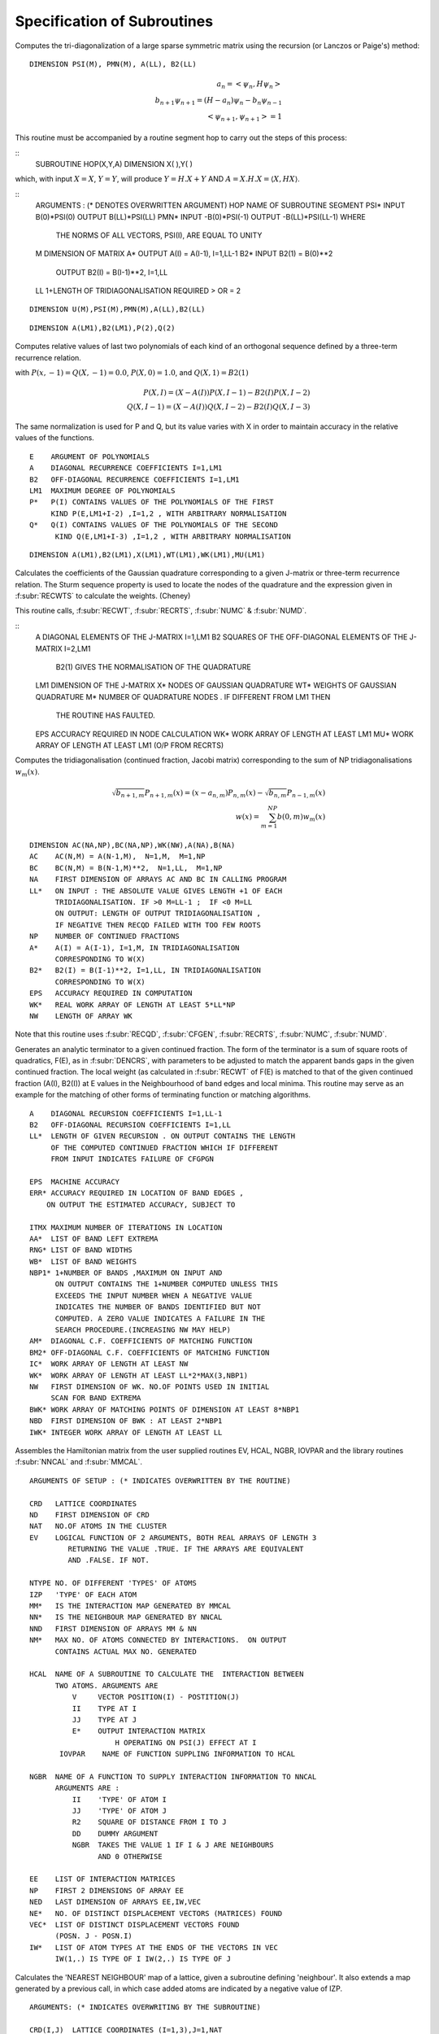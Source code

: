 Specification of Subroutines
=============================

.. f:subroutine:: RECAL(HOP,PSI,PMN,M,A,B2,LL)

Computes the tri-diagonalization of a large sparse symmetric matrix
using the recursion (or Lanczos or Paige's) method:

::

  DIMENSION PSI(M), PMN(M), A(LL), B2(LL)

.. math::
  a_n = <\psi_{n},H \psi_{n}> \\
  b_{n+1}\psi_{n+1} = (H-a_{n})\psi_{n} - b_{n}\psi_{n-1}\\
  <\psi_{n+1},\psi_{n+1}> = 1

This routine must be accompanied by a routine segment hop to carry
out the steps of this process:

::
      SUBROUTINE HOP(X,Y,A)
      DIMENSION X( ),Y( )

which, with input :math:`X=X`, :math:`Y=Y`, will produce :math:`Y = H.X+Y` AND 
:math:`A = X.H.X = \langle X,HX\rangle`.

::
  ARGUMENTS : (* DENOTES OVERWRITTEN ARGUMENT)
  HOP   NAME OF SUBROUTINE SEGMENT
  PSI*  INPUT B(0)*PSI(0)  OUTPUT B(LL)*PSI(LL)
  PMN*  INPUT -B(0)*PSI(-1)  OUTPUT -B(LL)*PSI(LL-1) WHERE
        THE NORMS OF ALL VECTORS, PSI(I), ARE EQUAL TO UNITY
  M     DIMENSION OF MATRIX
  A*    OUTPUT A(I) = A(I-1), I=1,LL-1
  B2*   INPUT  B2(1) = B(0)**2
        OUTPUT B2(I) = B(I-1)**2, I=1,LL
  LL    1+LENGTH OF TRIDIAGONALISATION REQUIRED > OR = 2


.. f:subroutine RECNO(HOP,SOP,U,M,NIT,LS,LL,A,B2,PSI,PMN,EMACH)

::

  DIMENSION U(M),PSI(M),PMN(M),A(LL),B2(LL)


.. f:subroutine:: PLYVAL(E,A,B2,LM1,P,Q)

::

  DIMENSION A(LM1),B2(LM1),P(2),Q(2)

Computes relative values of last two polynomials of each
kind of an orthogonal sequence defined by a three-term recurrence
relation.
    
with :math:`P(x,-1)=Q(X,-1) = 0.0`, :math:`P(X,0)=1.0`, and 
:math:`Q(X,1)=B2(1)`

.. math::
    P(X,I) = (X-A(I))P(X,I-1)-B2(I)P(X,I-2)\\
    Q(X,I-1)  = (X-A(I))Q(X,I-2) - B2(I)Q(X,I-3)

The same normalization is used for P and Q, but its value varies
with X in order to maintain accuracy in the relative values of 
the functions.

::

  E    ARGUMENT OF POLYNOMIALS
  A    DIAGONAL RECURRENCE COEFFICIENTS I=1,LM1
  B2   OFF-DIAGONAL RECURRENCE COEFFICIENTS I=1,LM1
  LM1  MAXIMUM DEGREE OF POLYNOMIALS
  P*   P(I) CONTAINS VALUES OF THE POLYNOMIALS OF THE FIRST
       KIND P(E,LM1+I-2) ,I=1,2 , WITH ARBITRARY NORMALISATION
  Q*   Q(I) CONTAINS VALUES OF THE POLYNOMIALS OF THE SECOND
        KIND Q(E,LM1+I-3) ,I=1,2 , WITH ARBITRARY NORMALISATION


.. f:subroutine:: RECQD(A,B2,LM1,X,WT,M,EPS,WK,MU)

::

    DIMENSION A(LM1),B2(LM1),X(LM1),WT(LM1),WK(LM1),MU(LM1)

Calculates the coefficients of the Gaussian quadrature corresponding to a
given J-matrix or three-term recurrence relation. The Sturm sequence property
is used to locate the nodes of the quadrature and the expression given
in :f:subr:`RECWTS` to calculate the weights. (Cheney)

This routine calls, :f:subr:`RECWT`, :f:subr:`RECRTS`, :f:subr:`NUMC` &  
:f:subr:`NUMD`.

::
  A    DIAGONAL ELEMENTS OF THE J-MATRIX I=1,LM1
  B2   SQUARES OF THE OFF-DIAGONAL ELEMENTS OF THE J-MATRIX I=2,LM1
         B2(1) GIVES THE NORMALISATION OF THE QUADRATURE
  LM1  DIMENSION OF THE J-MATRIX
  X*   NODES OF GAUSSIAN QUADRATURE
  WT*  WEIGHTS OF GAUSSIAN QUADRATURE
  M*   NUMBER OF QUADRATURE NODES . IF DIFFERENT FROM LM1 THEN
       THE ROUTINE HAS FAULTED.
  EPS  ACCURACY REQUIRED IN NODE CALCULATION
  WK*  WORK ARRAY OF LENGTH AT LEAST LM1
  MU*  WORK ARRAY OF LENGTH AT LEAST LM1 (O/P FROM RECRTS)


.. f:subroutine:: RECSUM(AC,BC,NA,LL,NP,A,B2,EPS,WK,NW)

Computes the tridiagonalisation (continued fraction, Jacobi matrix)
corresponding to the sum of NP tridiagonalisations :math:`w_{m}(x)`.

.. math::
  \sqrt{b_{n+1,m}} P_{n+1,m}(x) = (x-a_{n,m})P_{n,m}(x)-\sqrt{b_{n,m}}P_{n-1,m}(x)\\
  w(x) = \sum_{m=1}^{NP} b(0,m) w_{m}(x)

::

  DIMENSION AC(NA,NP),BC(NA,NP),WK(NW),A(NA),B(NA)
  AC    AC(N,M) = A(N-1,M),  N=1,M,  M=1,NP
  BC    BC(N,M) = B(N-1,M)**2,  N=1,LL,  M=1,NP
  NA    FIRST DIMENSION OF ARRAYS AC AND BC IN CALLING PROGRAM
  LL*   ON INPUT : THE ABSOLUTE VALUE GIVES LENGTH +1 OF EACH
        TRIDIAGONALISATION. IF >0 M=LL-1 ;  IF <0 M=LL
        ON OUTPUT: LENGTH OF OUTPUT TRIDIAGONALISATION ,
        IF NEGATIVE THEN RECQD FAILED WITH TOO FEW ROOTS
  NP    NUMBER OF CONTINUED FRACTIONS
  A*    A(I) = A(I-1), I=1,M, IN TRIDIAGONALISATION 
        CORRESPONDING TO W(X)
  B2*   B2(I) = B(I-1)**2, I=1,LL, IN TRIDIAGONALISATION 
        CORRESPONDING TO W(X)
  EPS   ACCURACY REQUIRED IN COMPUTATION
  WK*   REAL WORK ARRAY OF LENGTH AT LEAST 5*LL*NP
  NW    LENGTH OF ARRAY WK

Note that this routine uses :f:subr:`RECQD`, :f:subr:`CFGEN`, :f:subr:`RECRTS`, 
:f:subr:`NUMC`, :f:subr:`NUMD`.

.. f:subroutine:: TERMGN (A,B2,LL,EPS,ERR,ITMX,AA,RNG,WB,NBP1,AM,BM2,IC,WK,NW,BWK,NBD,IWK)

Generates an analytic terminator to a given continued fraction. The form of the
terminator is a sum of square roots of quadratics, F(E), as in :f:subr:`DENCRS`, 
with parameters to be adjusted to match the apparent bands gaps in the given
continued fraction. The local weight (as calculated in :f:subr:`RECWT` of F(E)
is matched to that of the given continued fraction (A(I), B2(I)) at E values
in the Neighbourhood of band edges and local minima. This routine may
serve as an example for the matching of other forms of terminating function
or matching algorithms.

::

  A    DIAGONAL RECURSION COEFFICIENTS I=1,LL-1
  B2   OFF-DIAGONAL RECURSION COEFFICIENTS I=1,LL
  LL*  LENGTH OF GIVEN RECURSION . ON OUTPUT CONTAINS THE LENGTH
       OF THE COMPUTED CONTINUED FRACTION WHICH IF DIFFERENT
       FROM INPUT INDICATES FAILURE OF CFGPGN
  
  EPS  MACHINE ACCURACY
  ERR* ACCURACY REQUIRED IN LOCATION OF BAND EDGES ,
      ON OUTPUT THE ESTIMATED ACCURACY, SUBJECT TO
  
  ITMX MAXIMUM NUMBER OF ITERATIONS IN LOCATION
  AA*  LIST OF BAND LEFT EXTREMA
  RNG* LIST OF BAND WIDTHS
  WB*  LIST OF BAND WEIGHTS
  NBP1* 1+NUMBER OF BANDS ,MAXIMUM ON INPUT AND
        ON OUTPUT CONTAINS THE 1+NUMBER COMPUTED UNLESS THIS
        EXCEEDS THE INPUT NUMBER WHEN A NEGATIVE VALUE
        INDICATES THE NUMBER OF BANDS IDENTIFIED BUT NOT
        COMPUTED. A ZERO VALUE INDICATES A FAILURE IN THE
        SEARCH PROCEDURE.(INCREASING NW MAY HELP)
  AM*  DIAGONAL C.F. COEFFICIENTS OF MATCHING FUNCTION
  BM2* OFF-DIAGONAL C.F. COEFFICIENTS OF MATCHING FUNCTION
  IC*  WORK ARRAY OF LENGTH AT LEAST NW
  WK*  WORK ARRAY OF LENGTH AT LEAST LL*2*MAX(3,NBP1)
  NW   FIRST DIMENSION OF WK. NO.OF POINTS USED IN INITIAL
       SCAN FOR BAND EXTREMA
  BWK* WORK ARRAY OF MATCHING POINTS OF DIMENSION AT LEAST 8*NBP1
  NBD  FIRST DIMENSION OF BWK : AT LEAST 2*NBP1
  IWK* INTEGER WORK ARRAY OF LENGTH AT LEAST LL


.. f:subroutine:: SETUP(CRD,ND,NAT,EV,NTYPE,IZP,MM,NN,NND,NM,HCAL,NGBR,IOVPAR,EE,NP,NED,NE,VEC,IW)

Assembles the Hamiltonian matrix from the user supplied routines EV, HCAL, NGBR, IOVPAR and
the library routines :f:subr:`NNCAL` and :f:subr:`MMCAL`.

::

  ARGUMENTS OF SETUP : (* INDICATES OVERWRITTEN BY THE ROUTINE)

  CRD   LATTICE COORDINATES
  ND    FIRST DIMENSION OF CRD
  NAT   NO.OF ATOMS IN THE CLUSTER
  EV    LOGICAL FUNCTION OF 2 ARGUMENTS, BOTH REAL ARRAYS OF LENGTH 3
           RETURNING THE VALUE .TRUE. IF THE ARRAYS ARE EQUIVALENT
           AND .FALSE. IF NOT.
  
  NTYPE NO. OF DIFFERENT 'TYPES' OF ATOMS
  IZP   'TYPE' OF EACH ATOM
  MM*   IS THE INTERACTION MAP GENERATED BY MMCAL
  NN*   IS THE NEIGHBOUR MAP GENERATED BY NNCAL
  NND   FIRST DIMENSION OF ARRAYS MM & NN
  NM*   MAX NO. OF ATOMS CONNECTED BY INTERACTIONS.  ON OUTPUT
        CONTAINS ACTUAL MAX NO. GENERATED
  
  HCAL  NAME OF A SUBROUTINE TO CALCULATE THE  INTERACTION BETWEEN
        TWO ATOMS. ARGUMENTS ARE
            V     VECTOR POSITION(I) - POSTITION(J)
            II    TYPE AT I
            JJ    TYPE AT J
            E*    OUTPUT INTERACTION MATRIX
                      H OPERATING ON PSI(J) EFFECT AT I
         IOVPAR    NAME OF FUNCTION SUPPLING INFORMATION TO HCAL
  
  NGBR  NAME OF A FUNCTION TO SUPPLY INTERACTION INFORMATION TO NNCAL
        ARGUMENTS ARE :
            II    'TYPE' OF ATOM I
            JJ    'TYPE' OF ATOM J
            R2    SQUARE OF DISTANCE FROM I TO J
            DD    DUMMY ARGUMENT
            NGBR  TAKES THE VALUE 1 IF I & J ARE NEIGHBOURS
                  AND 0 OTHERWISE
  
  EE    LIST OF INTERACTION MATRICES
  NP    FIRST 2 DIMENSIONS OF ARRAY EE
  NED   LAST DIMENSION OF ARRAYS EE,IW,VEC
  NE*   NO. OF DISTINCT DISPLACEMENT VECTORS (MATRICES) FOUND
  VEC*  LIST OF DISTINCT DISPLACEMENT VECTORS FOUND 
        (POSN. J - POSN.I)
  IW*   LIST OF ATOM TYPES AT THE ENDS OF THE VECTORS IN VEC
        IW(1,.) IS TYPE OF I IW(2,.) IS TYPE OF J

.. f:subroutine:: NNCAL(CRD,NDIM,NAT,IZP,NN,ND,NM,NGBR)
  
Calculates the 'NEAREST NEIGHBOUR' map of a lattice, given
a subroutine defining 'neighbour'. It also extends a map
generated by a previous call, in which case added atoms
are indicated by a negative value of IZP.


::

  ARGUMENTS: (* INDICATES OVERWRITING BY THE SUBROUTINE)
  
  CRD(I,J)  LATTICE COORDINATES (I=1,3),J=1,NAT
  NDIM      FIRST DIMENSION OF ARRAY CRD >OR= 3
  NAT       NUMBER OF LATTICE POINTS
  IZP       INTEGER*2 ARRAY LISTING THE 'TYPE' OF EACH SITE (FOR NGBR)
            IF IZP(I) IS NEGATIVE THE ABSOLUTE VALUE IS TAKEN
            AND ONLY THOSE ATOMS WITH NEGATIVE IZP ARE CONSIDERED
            FOR MODIFICATIONS TO NN
  
  NN*       'NEAREST NEIGHBOUR MAP' :
             NN(I,1) = 1+NUMBER OF NEIGHBOURS OF SITE I
             NN(I,J),J=2,NN(I,1) LIST OF SITES CONNECTED TO SITE I
  
  ND        FIRST DIMENSION OF ARRAY NN
  NM*       SECOND DIMENSION OF ARRAY NN (MAX. NO. OF NEIGHBOURS +1)
            ON OUTPUT CONTAINS ACTUAL MAX.NO. OF NEIGHBOURS +1


.. f:subroutine:: ADDAT(CRD,ND,NAT,EV,IZP,MM,NN,NND,NM,NGBR,NE,EE,NP,VEC,IW,NED,OVPAR,HCAL)

Extends the Hamiltonian matrix from the user supplied routines EV, HCAL, NGBR and IOVPAR,
and the library routines :f:subr:`NNCAL` and :f:subr:`MMCAL`. This assumes it has already
been set up by subroutine :f:subr:`SETUP` in the arrays, MM, NN, EE, VEC, and IW.

::

  ARGUMENTS OF ADDAT : (* INDICATES OVERWRITTEN BY THE ROUTINE)
  
  CRD  LATTICE COORDINATES
  ND   FIRST DIMENSION OF CRD
  NAT  NO.OF ATOMS IN THE CLUSTER
  EV   LOGICAL FUNCTION OF 2 ARGUMENTS, BOTH REAL ARRAYS OF LENGTH 3
       RETURNING THE VALUE .TRUE. IF THE ARRAYS ARE EQUIVALENT
       AND .FALSE. IF NOT.
  
  IZP  THE ABSOLUTE VALUE GIVES 'TYPE' OF EACH ATOM
          IF THE SIGN IS + THEN THE ATOM IS ASSUMED PART OF THE ORIGINAL CLUSTER
          IF THE SIGN IS - THEN THE ATOM  HAS ITS CONNECTIVITY AND INTERACTIONS COMPUTED
  
  MM*  IS THE INTERACTION MAP GENERATED BY MMCAL
  NN*  IS THE NEIGHBOUR MAP GENERATED BY NNCAL
  NND  FIRST DIMENSION OF ARRAYS MM & NN
  NM*  MAX NO. OF ATOMS CONNECTED BY INTERACTIONS.  ON OUTPUT
       CONTAINS ACTUAL MAX NO. GENERATED
  NGBR  NAME OF A FUNCTION TO SUPPLY INTERACTION INFORMATION TO NNCAL
        ARGUMENTS ARE :
            II    'TYPE' OF ATOM I
            JJ    'TYPE' OF ATOM J
            R2    SQUARE OF DISTANCE FROM I TO J
            DD    DUMMY ARGUMENT
  
         NGBR  TAKES THE VALUE 1 IF I & J ARE NEIGHBOURS
               AND 0 OTHERWISE
  
  NE*   NO. OF DISTINCT DISPLACEMENT VECTORS (MATRICES) ALREADY FOUND
        ON OUTPUT CONTAINS THE NEW TOTAL NUMBER FOUND
  EE*   LIST OF INTERACTION MATRICES
  NP    FIRST 2 DIMENSIONS OF ARRAY EE
  VEC*  LIST OF DISTINCT DISPLACEMENT VECTORS FOUND (POSN. I - POSN.J)
  IW*   LIST OF ATOM TYPES AT THE ENDS OF THE VECTORS IN VEC
        IW(1,.) IS TYPE OF I IW(2,.) IS TYPE OF J
  NED    LAST DIMENSION OF ARRAYS EE,IW,VEC
  OVPAR  NAME OF A FUNCTION TO SUPPLY OVERLAP PARAMETERS TO HCAL
         ARGUMENTS ARE
            II   'TYPE' OF ATOM I
            JJ   'TYPE' OF ATOM J
            R2    SQUARE OF THE DISTANCE FROM I TO J
            DD*   OVERLAP PARAMETERS AS REQUIRED BY HCAL
                  THE NOTATION USED IS AS FOLLOWS:
                DD(1)   DD SIGMA
                DD(2)   DD PI
                DD(3)   DD DELTA
                DD(4)   PD SIGMA
                DD(5)   PD PI
                DD(6)   PP SIGMA
                DD(7)   PP PI
                DD(8)   SD SIGMA
                DD(9)   SP SIGMA
                DD(10)  SS SIGMA
                DD(11)  D SELF ENERGY
                DD(12)  P SELF ENERGY
  
  HCAL  NAME OF A SUBROUTINE TO CALCULATE THE  INTERACTION BETWEEN
    TWO ATOMS. ARGUMENTS ARE
      V    VECTOR POSITION(I) - POSTITION(J)
      II   TYPE AT I
      JJ   TYPE AT J
      E*   OUTPUT INTERACTION MATRIX
           H OPERATING ON PSI(J) EFFECT AT I
      IOVPAR    NAME OF FUNCTION SUPPLING INFORMATION TO HCAL


.. f:subroutine:: RECRTS(A,B2,LM1,EPS,XLIM,N,X,MULT,BI,NI)

::

  DIMENSION A(LM1),B2(LM1),X(LM1),MULT(LM1),BI(LM1),NI(LM1)

Computes some or all of the eigenvalues of a symmetric tridiagonal
matrix with no zero sub-diagonal elements (i.e. B2(I)>0). The method
used is bisection based on the sturm sequence property followed by Newton's
method for isolated roots. [Wilkinson]. 

This routine uses :f:subr:`NUMC` and :f:subr:`NUMD`.

::

  ARGUMENTS : (* INDICATES AN OVERWRITTEN ARGUMENT)
  A    DIAGONAL MATRIX ELEMENTS I=1,LM1
  B2   SQUARES OF SUB-DIAGONAL MATRIX ELEMENTS I=2,LM1
  LM1  DIMENSION OF MATRIX
  EPS  ABSOLUTE ACCURACY REQUIRED IN EIGENVALUES
  XLIM UPPER BOUND ON EIGENVALUES TO BE FOUND (IF RELEVANT)
  N*   IF 0 ON INPUT : ONLY EIGENVALUES LESS THAN XLIM ARE FOUND
       ON OUTPUT : NUMBER OF DISTINCT EIGENVALUES FOUND
  X*   EIGENVALUES IN ASCENDING ORDER
  MULT* MULTIPLICITY OF EACH EIGENVALUE
       IF NEGATIVE THEN THE CORRESPONDING EIGENVALUE WAS FOUND
       WITH LESS ACCURACY THAN EPS
  BI*  REAL WORK ARRAY OF LENGTH AT LEAST LM1
  NI*  INTEGER WORK ARRAY OF LENGTH AT LEAST LM1


.. f:subroutine:: MMCAL(CRD,NDIM,NAT,NN,ND,NM,EV,IZP,NMAT,MM,VEC,IW)

Computes an index of distinct vectors linking neighbouring sites
in a given lattice. The vectors are computed and indexed according to
the 'type' (as defined by IZP) of the terminal atoms as well as by the
vector components. Thus if there are 3 types of atoms linked in all
pair combinations by equivalent vectors, all combinations will occur
in the index. (i.e. 12 entries including both senses of the vector)
if any of the 'types' in IZP are negative, it is assumed that
MMCAL has already been called for a subcluster of the current cluster
and that those atoms with negative izp are new additions whose
interactions are to be computed (see :f:subr:`ADDAT` for an example of this
usage).

::

  INTEGER*2 NN(ND,NM),MM(ND,NM),IZP(NAT),IW(2,NMAT)
  DIMENSION CRD(NDIM,NAT),VEC(NDIM,NMAT)
  LOGICAL EV
  COMMON /BLKNNM/NNMAT

  CRD(I,J)  COORDINATES OF THE LATTICE (I=1,NDIM) ,J=1,NAT
  NDIM    FIRST DIMENSION OF ARRAYS CRD AND VEC
  NAT     NUMBER OF SITES IN THE LATTICE
  NN      NEAREST NEIGHBOUR MAP AS CALCULATED BY NNCAL :
          NN(I,1)=1+NO.OF NEIGHBOURS OF SITE I
          NN(I,J),J=2,NN(I,1) LISTS THE NEIGHBOURS OF SITE I

  ND      FIRST DIMENSION OF ARRAY NN
  NM      SECOND DIMENSION OF ARRAY NN
  EV      LOGICAL FUNCTION (DECLARED EXTERNAL IN THE CALLING ROUTINE)
          WITH 2 ARGUMENTS, EACH A REAL ARRAY OF LENGTH NDIM, 
          RETURNING THE VALUE .TRUE. IF ITS ARGUMENTS ARE THE 'SAME'
          AND  .FALSE. IF NOT. THE ARGUMENTS MUST BE UNCHANGED.

  IZP     IZP(I) ABSOLUTE VALUE GIVES 'TYPE' OF I TH LATTICE SITE
          IF ATOMS ARE BEING ADDED TO AN EXISTING CLUSTER THEN A
          NEGATIVE SIGN INDICATES AN ADDED ATOM.

  NMAT*   ON  A FIRST CALL THE MAXIMUM NUMBER OF DISTINCT VECTORS
          ALLOWED. SUBSEQUENTLY THE NUMBER PREVIOUSLY CALCULATED(AS O/P)
          ON OUTPUT THE ACTUAL NUMBER OF VECTORS CALCULATED
          IF 0 THEN NOT ENOUGH STORE HAS BEEN ALLOWED
          AND NMAT MUST BE INCREASED.

  MM*     INDEX OF VECTORS LINKING NEIGHBOURING SITES:
          MM(I,J)= K, THE INDEX OF THE VECTOR STORED IN VEC SUCH
          THAT VEC(K)=SITE VECTOR(NN(I,J)) - SITE VECTOR(I)  ,J=2,NN(I,1)

  VEC(R,K)* LIST OF DISTINCT VECTORS  ,(R=1,NDIM) , K=1,NMAT
  IW(1,K)*  'TYPE' OF ATOM I AT ONE END OF THE K TH VECTOR
  IW(2,K)*  'TYPE' OF ATOM J AT THE OTHER END OF THE K TH VECTOR


.. f:subroutine:: ONION(NN,ND,NM,IZERO,NAT,IST,NNS,IW)

::
      INTEGER*2 NN(ND,NM),IZERO(NAT),IST(NNS),IW(NAT)

Assigns each site in a lattice (defined by a 'connectivity map')
to a shell defined by a 'topological' (number of 'hops') distance from
a given group of sites. The given group is labelled 'SHELL 1'.


::

  NN     NEIGHBOUR MAP AS DEFINED BY NNCAL
  ND     FIRST DIMENSION OF ARRAY NN
  NM     SECOND DIMENSION OF ARRAY NN
  IZERO* INTEGER*2 ARRAY RETURNING THE SHELL NUMBER OF EACH SITE
  NAT    NUMBER OF LATTICE SITES
  IST    INTEGER*2 ARRAY INDEXING THE 'CENTRAL' SITE(S)
  NNS    NUMBER OF CENTRAL SITES
  IW     INTEGER*2 WORK ARRAY OF LENGTH AT LEAST NAT


.. f:subroutine:: ORPEEL(NSTRT,NORB,NO,MM,NN,ND,ID,EE,NP,NE,NED,MEM)

Implements orbital peeling as specified in the PHD thesis
of N.R. Burke. An equivalent (functional) definition is that
the subroutine deletes a row and column of a sparse matrix
as set up using :f:subr:`NNCAL` and :f:subr:`MMCAL`. The matrix
is assumed to be partitioned into NP by NP blocks, of which there 
are only relatively few distinct ones in the overall matrix. To
delete a row and colum, therefore, a copy is made of the blocks 
involved and the list of submatrices modified accordingly.
It is assumed that the overall purpose is to delete rows and 
columns defined by a given diagonal submatrix.

::

  NSTRT THE STARTING ATOM .(DIAGONAL SUBMATRIX TO BE DELETED)
  NORB  ORBITAL TO BE PEELED (ROW & COL. OF SUBMATRX TO BE DELETED)
  NO    CODE :
        IF = 1  THE INTERACTION MATRICES ARE COPIED AND EE EXTENDED
               (I.E.FIRST CALL FOR A GIVEN PEELING SEQUENCE)
        IF BETWEEN 1 & NP THE COPIED INTERACTION MATRICES ARE MODIFIED
        BY DELETION OF THE APPROPRIATE ROW OR COLUMN (THE NORBTH)
        IF = NP THE INTERACTION MATRICES ARE RESTORED TO THOSE
        ORIGINALLY OPERATIVE.(I.E. THE LAST CALL OF A
        SEQUENCE)
  MM*   THE INDEX OF SUBMATRICES CORRESPONDING TO NN
        MM(I,J)  INDEX OF INTERACTION MATRIX BETWEEN ATOM NN(I,J)
        AND ATOM I ; J.NE.1 . IF J=1 THEN = INDEX OF THE SELF
        INTERACTION MATRIX OF ATOM I.
  NN      THE INDEX OF NEIGHBOURS
            NN(I,1) = 1+ NO. OF NEIGHBOURS OF ATOM I
            NN(I,J), J=2,NN(I,1) LIST OF NEIGHBOURS OF ATOM I
  ND      FIRST DIMENSION OF ARRAYS NN & MM
  ID      SECOND DIMENSION OF ARRAYS NN & MM
  EE*     LIST OF INTERACTION MATRICES
  NP      FIRST 2 DIMENSIONS OF ARRAY EE
  NE*     NO. OF INTERACTION MATRICES SO FAR COMPUTED
  NED     MAX NO. OF INTERACTION MATRICES ALLOWED( LAST DIMENSION OF EE)
  MEM*    STORAGE SPACE TO ENABLE RESTORATION OF THE ORIGINAL MATRIX


.. f:function:: DENQD(E,EMX,A,B2,LL,ALP,EPS,TB,NT,NQ,NE,IWK)

::

  DIMENSION A(LL), B2(LL), TB(NT,4), IWK(LL)
  
Evaluates the density of states, :math:`N(E)`, corresponding to a given
continued fraction (J-Matrix) at a given point :math:`E` and returns that value
and also quadrature nodes and weights at a set of points bounded above by
EMX. The table of values TB is output so that the integrated density of states,
densiyt of states, and similar function may be evaluated
at each E(I) not greater than EMX.
e.g. The integral to TB(I,1) of F(x)N(x)dx 
is approximated by the sum J=1,I (last term times alpha)

.. math::

  F(TB(J,1))TB(J,2)

The expressions defining the approximation are as follows
(with N=LL):

.. math::
  A(N) = E- B2(N) \frac{P(E,N-1)}{P(E,N)}
  W(I) = \frac{Q(E(I),N)}{P'(E(I),N+1)}

The term :math:`\frac{DW(I)}{DA(LL)}` is equal to the following expression
evaluated at E(I):

.. math::
  \frac{Q'(N)P(N)-P'(N+1)Q(N-1)+W(I)P'(N)P'(N+1)-P''(N+1)P(N)}{P'(N+1)^{2}}

.. math::
  N(E) = P(E,N+1)/P(E,N){\sum I<NE DW(I)/DA(LL) + ALP*\frac{DW(NE)}{DA(LL)}}

P and Q are the monic orthogonal polynomials of the first 
and second kind associated with the weight function
N(E) (see :f:subr:`PLYVAL` for explicit definition of P),
and the E(I) are the eigenvalues of the given Jacobi
matrix with A(LL) appended so that E(NE)=E.
In the actual calculation the values of the polynomials
are renormalised to maintain numerical stability
(only ratios of polynomials appear in the above expressions).

This routines uses :f:subr:`RECWT`, :f:subr:`RECRTS`,
:f:subr:`NUMC`, :f:subr:`NUMD`.

::

  DENQD TAKES THE COMPUTED VALUE OF THE DENSITY OF STATES AT E
  E    VALUE AT WHICH DENSITY OF STATES REQUIRED
  EMX  UPPER LIMIT OF RANGE OF QUADRATURE NODAL VALUES REQUIRED > E
  A*   DIAGONAL J-MATRIX ELEMENTS (A(LL) OVERWRITTEN) I=1,LL-1
  B2   SQUARES OF SUB-DIAGONAL J-MATRIX ELEMENTS I=2,LL
       B2(1) IS THE TOTAL WEIGHT OF THE DENSITY OF STATES
  LL   LENGTH OF TRIDIAGONALISATION
  ALP  PROPORTION OF WEIGHT AT LAST NODE, 0<ALP<1 ,USUALLY =0.5
  EPS  ACCURACY REQUIRED IN ROOT-FINDING
  TB*  TABLE OF QUADRATURE NODES AND DIFFERENTIALS :
       TB(I,1)   NODAL POINTS : E(I)
       TB(I,2)   NODAL WEIGHTS : W(I)
       TB(I,3)   DW(I)/DA(LL)
       TB(I,4)   P'(E(I),LL+1) / P(E(I),LL)
  NT   FIRST DIMENSION OF ARRAY TB IN CALLING SEGMENT
  NQ*  NUMBER OF NODAL VALUES CALCULATED
  NE*  IABS(NE) GIVES INDEX OF NODE CORRESPONDING TO E :TB(NE,1)=E
       IF NEGATIVE THE ACCURACY IS INADEQUATE
       IF = 0 A MULTIPLE ROOT WAS IDENTIFIED IN RECRTS
  IWK* INTEGER WORK SPACE OF LENGTH AT LEAST LL (O/P FROM RECRTS)


.. f:function:: DENSQ(E,A,B2,LL,EI)

::

  DIMENSION A(LL),B2(LL),EI(2),P(2),Q(2)

Computes the value of the local density of states
corresponding to a continue fraction, using the 
square root terminator.(Haydock)

.. math::
  N(E) = \frac{-1}{\pi}{\rm Im}[\frac{Q(E,N-1)-B2(N)T(E)Q(E,N-2)}{P(E,N)-B2(N)T(E)P(E,N-1)}]\\
  T(E) = 0.5E - {EI(1)+EI(2)}*0.5-\sqrt{E-EI(1)}\frac{\sqrt{EI(2)-E}}{B2(LL)}

P and Q are the corresponding orthogonal polynomials of the first
and second kinds.

::
  DENSQ TAKES THE REQUIRED VALUE
  E    ARGUMENT OF CONTINUED FRACTION
  A    DENOMINATOR COEFFICIENTS OF CONTINED FRACTION I=1,LL-1
  B2   NUMERATOR COEFFICIENTS OF CONTINED FRACTION I=1,LL
  LL   LENGTH OF CONTINED FRACTION
  EI   BAND EDGES


.. f:function:: DENCRS(E,A,B2,LL,AA,RNG,WB,NB,AM,BM2)

Computes the value of a continued fraction using a terminator
based on the number, weights and positions of separate bands using
a general prescription (Haydock and Nex- To Appear). 
The matching continued fraction with square 
root band edges may be generated using :f:subr:`CFGPGN` or :f:subr:`TERGEN`
and should be of the same length as the original.

The function:

.. math::
  F(E) = \sum_{K}8.0\frac{WB(K)}{RNG(K)^{2}}(E-(AA(K)+ 0.5\cdot RNG(K))-\sqrt{E-AA(K)}\sqrt{AA(K)+RNG(K)-E}

is assumed to correspond to the supplied coefficients AM(I) and BM2(I).

.. math::
  T(E) = \frac{S(E,N-1)-F(E)R(E,N)}{S(E,N-2)-F(E)R(E,N-1)}\frac{1}{BM2(N)} \\

  N(E) = \frac{-1}{\pi}{\rm Im}[Q(E,N-1)-\frac{B2(N)T(E)Q(E,N-2)}{P(E,N)-B2(N)T(E)P(E,N-1)}]

where N=LL and P,Q and R,S are the orthogonal polynomials of the first and second kinds 
corresponding to A,B2 and AM,BM2 respectively. 

This routine uses :f:subr:`PLYVAL`.

::

  ARGUMENTS : (* INDICATES AN OVERWRITTEN ARGUMENT)
  
  DENCRS TAKES THE REQUIRED VALUE
  E    ARGUMENT OF CONTINUED FRACTION
  A    DENOMINATOR COEFFICIENTS OF CONTINUED FRACTION I=1,LL-1
  B2   NUMERATOR COEFFICIENTS OF CONTINUED FRACTION I=1,LL
  LL   LENGTH OF CONTINUED FRACTION
  AA   LIST OF BAND LEFT EXTREMA
  RNG  LIST OF BAND WIDTHS
  WB   LIST OF WEIGHTS OF BANDS
  NB   NUMBER OF BANDS (GREATER THAN 0)
  AM   LL-1 DENOMINATOR COEFFICIENTS OF MATCHING CONTINUED FRACTION
  BM2  LL NUMERATOR COEFFICIENTS OF MATCHING CONTINUED FRACTION


.. f:function:: DENINT(E,A,B2,NA,NP,LL,ALP,EPS,WK,IWK,ICODE)

::

  DIMENSION A(NA,NP),B2(NA,NP),WK(LL,4),IWK(LL)

Evaluates the integrated density of states, N(E), 
corresponding to a given sum of continued fractions
(J-matrices) at a given point E and returns that value,
using the 'quadrature' approach. This routine
uses :f:subr:`DENQD`, :f:subr:`RECWT`,
:f:subr:`RECRTS`, :f:subr:`NUMC`, :f:subr:`NUMD`.

::

  DENINT TAKES THE COMPUTED VALUE OF THE INTEGRATED DENSITY OF STATES AT E
  E      VALUE AT WHICH INTEGRATED DENSITY OF STATES REQUIRED
  A*     DIAGONAL J-MATRIX ELEMENTS (A(LL,K) OVERWRITTEN) I=1,LL-1
  B2     SQUARES OF SUB-DIAGONAL J-MATRIX ELEMENTS I=2,LL
         B2(1,K) IS THE WEIGHT IN THE K TH BAND
  NA     FIRST DIMENSION OF ARRAYS A AND B2 >= LL
  NP     NUMBER OF DENSITY OF STATES TO BE SUMMED
  LL     LENGTH OF TRIDIAGONALISATIONS
  ALP    PROPORTION OF WEIGHT AT LAST NODE, 0<ALP<1 ,USUALLY =0.5
  EPS    ACCURACY REQUIRED IN ROOT-FINDING
  WK*    WORK ARRAY OF LENGTH AT LEAST 4*LL
  IWK*   INTEGER WORK SPACE OF LENGTH AT LEAST LL (O/P FROM RECRTS)
  ICODE* 0 ON A SUCCESSFUL OUTPUT
  NEGATIVE  IF A FAILURE IN DENQD



.. f:subroutine:: DENCRQ(E,A,B2,LL,AA,RNG,WB,NB,AM,BM2)

Computes the value of a Greenian represented by a continued fraction
using a terminator based on the number, weights, and positions of
separate bands using a general prescription 
(Haydock and Nex to appear). The matching continued fraction with
square root band edges may be generated using 
:f:subr:`CFGPGN` or :f:subr:`TERGEN`
and should be of the same length as the original.

The function:

.. math::
  F(E) = \sum 8.0 \frac{WB(K)}{RNG(K)^{2}} E-AA(K) + 0.5RNG(K)
        - \sqrt{E-AA(K)}\sqrt{AA(K)+RNG(K)-E},

is assumed to correspond to the supplied coefficients AM(I),
BM2(I).

.. math::
  T(E) = \frac{S(E,N-1)-F(E)R(E,N)}{S(E,N-2)-F(E)R(E,N-1)}\frac{1}{BM2(N)} \\
  N(E) = \frac{-1}{\pi}Im[G(E)] \\
  G(E) = Q(E,N-1)-B2(N)T(E)Q(E,N-2)/P(E,N)-B2(N)T(E)P(E,N-1),

where N=LL and P,Q and R,S are the orthogonal polynomials of the first and 
second kinds corresponding to A,B2 and AM,BM2 respectively. 

This routine uses :f:subr:`PLYVAL`.

::
  DENCRQ TAKES THE REQUIRED VALUE
  E    ARGUMENT OF CONTINUED FRACTION
  A    DENOMINATOR COEFFICIENTS OF CONTINUED FRACTION I=1,LL-1
  B2   NUMERATOR COEFFICIENTS OF CONTINUED FRACTION I=1,LL
  LL   LENGTH OF CONTINUED FRACTION
  AA   LIST OF BAND LEFT EXTREMA
  RNG  LIST OF BAND WIDTHS
  WB   LIST OF WEIGHTS OF BANDS
  NB   NUMBER OF BANDS (GREATER THAN 0)
  AM   LL-1 DENOMINATOR COEFFICIENTS OF MATCHING CONTINUED FRACTION
  BM2  LL NUMERATOR COEFFICIENTS OF MATCHING CONTINUED FRACTION


.. f:function:: RECWT(E,A,B2,LL,EPS,N,P,NS)

Computes the value of the weight at the fixed point in a 1-fixed
point Gaussian quadrature, given the corresponding 3-term recurrence
relation:

.. math::
  P(E,J)= (E-A(J))*P(E,J-1) - B2(J)*P(E,J-2)

::

  ARGUMENTS : (* INDICATES AN OVERWRITTEN ARGUMENT)
  DIMENSION A(LL),B2(LL),P(2,3)
  E    REQUIRED FIXED POINT IN QUADRATURE. IT MAY BE A NODE OF
       THE LL-1 OR LL QUADRATURE IF A(LL) IS APPROPRIATELY DEFINED
  A*   DIAGONAL ELEMENTS OF THE RECURRENCE. IF N IS CHANGED
       FROM -1 INPUT TO 0 ON OUTPUT THEN A(LL) CONTAINS THE ADJUSTED
       VALUE TO ACHIEVE A GAUSSIAN NODE AT E, OTHERWISE A IS
       UNCHANGED.
  B2   SUB-DIAGONAL ELEMENTS OF THE RECURRENCE
  LL   INDEX OF LAST B2 VALUE TO BE USED
  EPS  RELATIVE THRESHOLD VALUE OF THE POLYNOMIAL BELOW WHICH E WILL BE ACCEPTED AS A ZERO
  N*   CODE :
       -1   A(LL) TO BE OVERWRITTEN. N CHANGED TO 0 IF SUCCESSFUL, UNCHANGED OTHERWISE
        0   A(LL) GIVEN (NOT OVERWRITTEN)
        1   A(LL) NOT COMPUTED EXPLICITLY (NOT OVERWRITTEN)
  
  P* FINAL POLYNOMIAL VALUES USED IN CALCULATION OF WEIGHT TO BE USED 
     UNCHANGED IF ROUTINE IS RE-ENTERED WITH NS=LL
       IF N=LL-IABS(N)
            P(2,1)=P(E,N)       P(1,1)=P(E,N-1)
            P(2,2)=P'(E,N)      P(1,2)=P'(E,N-1)
            P(2,3)=Q(E,N-1)     P(1,3)=Q(E,N-2)
       Q(E,M) IS THE POLYNOMIAL OF THE SECOND KIND OF DEGREE M
  
  NS POINT AT WHICH RECURRENCE IS INITIATED . THIS SHOULD BE
     1 INITIALLY , BUT FOR A SUBSEQUENT CALL, WITH E UNCHANGED AND LARGER LL, 
     SHOULD BE SET TO THE CURRENT VALUE OF LL

This routine may be called repeatedly with increasing number
of levels such that it does not recompute earlier polynomial
values. If required the value of the last coefficient, A(LL),
may be computed, or it may be assumed that this has already been
done and that value used in the calculation of the weight.
The expression for the weight used is (with N=LL).

.. math::
  \frac{P(E,N-1)*Q(E,N-1)-P(E,N)*Q(E,N-2)}{P(E,N-1)*P'(E,N)-P'(E,N-1)*P(E,N)+P(E,N)**2/B2(N)}

As this form is independent of the normalisation of the polynomials. P and Q are the monic
polynomials of the first and second kinds.

.. f:subroutine:: SCAN(NN,ND,NNMX,N0,NAT,NON,SUB)

Generates all neighbours (0th, 1st, and 2nd if required) of a subcluster of atoms
(consecutively numbered) of a given cluster. Input is the 'nearest neighbour' map
of the whole cluster and output is via a user supplied subroutine which is called for
each possible neighbour.

::

  NN   NEAREST NEIGHBOUR MAP. (N.B. INTEGER*2 ARRAY)
       NN(I,1) CONTAINS 1+ NO. OF NEIGHOURS OF ATOM I
       NN(I,J),J=2,..,NN(I,1) IS THE LIST OF ATOM NUMBERS
       OF THE NEIGHBOURS OF ATOM I
  
  ND    FIRST DIMENSION OF ARRAY NN
  NNMX  SECOND DIMENSION OF ARRAY NN
  N0    FIRST ATOM OF THE SUBCLUSTER WHOSE NEIGHBOURS ARE TO
        BE GENERATED
  NAT   LAST ATOM OF THAT SUBCLUSTER
  
  NON   'ORDER' OF NEIGHBOURS REQUIRED  I.E.
        1 IF FIRST NEIGHBOURS ONLY
        2 IF FIRST & SECOND NEIGHBOURS
  
  SUB   NAME OF A USER SUPPLIED SUBROUTINE (DECLARED EXTERNAL IN
        THE CALLING ROUTINE)TO PROCESS THE INFORMATION GENERATED.
        ITS ARGUMENTS , WHICH MUST NOT BE MODIFIED, ARE :
        ......... (IA,NA,NOP)
        DIMENSION IA(NOP),NA(NOP)
  
   NOP  CONTAINS THE CODE AS FOLLOWS:
         1   FOR THE SELF INTERACTION
         2   FOR A 1ST. NEIGHBOUR INTERACTION
         3   FOR A 2ND. (NEIGHBOUR OF NEIGHBOUR) INTERACTION
  
   IA(NOP) IS THE INDEX OF THE NEIGHBOUR GENERATED I.E.
       IA(1)=I
       IA(2)=INDEX OF FIRST NEIGHBOUR OF I (IF NOP>OR= 2)
       IA(3)=INDEX OF 2ND. NEIGHBOUR OF I (VIA ATOM IA(2)) IF NOP=3
  
   NA(I) IS THE SUBSCRIPT IN THE NEIGHBOUR MAP NN OF THE
         GENERATED NEIGHBOUR. I.E.
         NA(1)=1
         NA(2)=J  WHERE IA(2)=NN(I,J) (IF NOP>OR= 2)
         NA(3)=K  WHERE IA(3)=NN(J,K) (IF NOP=3)

.. f:subroutine:: RECPER(HOP,VOP,W1,W0,A,B,NW,LLIM,NA,NL,AMAT)

For a discussion of perturbation theory and the recursion method see
`J. Phys. A Vol. 10, No. 4 (1977) <http://iopscience.iop.org/article/10.1088/0305-4470/10/4/009>`_ 
and `R. Haydock, Philos. Mag. [Part] B 37, 97 (1978) <https://doi.org/10.1080/13642817808245310>`_.
See pg. 283 in SSPV 35 for a formal discussion of perturbations to the chain model and the 
change in the coefficients of the continued fraction. 

::

  ARGUMENTS (* INDICATES OVERWRITTEN BY THE ROUTINE)
  
  HOP      NAME OF A SUBROUTINE SUPPLIED BY THE USER (AND DECLARED
           EXTERNAL IN THE CALLING ROUTINE) TO CALCULATE HX+Y
           AND Y(TRANSPOSED)HX, FOR ARBITRARY MATRICES X AND Y.THE
           ARGUMENTS OF HOP MUST BE AS FOLLOWS:
  
             SUBROUTINE HOP(X,Y,A,NW,NA,LL)
             DIMENSION X(NW,LL),Y(NW,LL),A(NA,LL)
  
             X   AN NW BY LL ARRAY TO BE PROCESSED
             Y*  AN NW BY LL ARRAY TO BE PROCESSED CONTAINING Y
                 ON INPUT AND HX+Y ON OUTPUT.
             A*  THE COMPUTED MATRIX Y(TRANSPOSED)HX
             NW  FIRST DIMENSION OF MATRICES X AND Y
             NA  FIRST DIMENSION OF ARRAY A
             LL  NO. OF COLUMNS IN MATRICES X AND Y
  
         NOTE THAT ONLY THE STARRED (*) ITEMS ARE TO BE SET BY THE USER.
  
  VOP    NAME OF A SUBROUTINE  SATISFYING THE SAME CONDITIONS AS HOP
         BUT WITH V REPLACING H.
  W1*    SQRT(B(0,0))*W0 : THE STARTING VECTORS OF THE
         RECURRENCE (UNNORMALISED).THE FIRST SUBSCRIPT RUNS
         OVER THE VECTOR COMPONENTS AND THE SECOND OVER THE
         PERTURBATION SERIES.
  W0*    W(-1,K) THE NORMALISED (-1) STARTING VECTORS STORED AS W1
  A*     OUTPUT AS THE ARRAY OF A COEFFICIENTS , THE FIRST SUBSCRIPT
         RUNNING OVER THE  RECURRENCE RELATION AND THE SECOND OVER THE
         PERTURBATION SERIES.
  B*     THE SQRT(B(N,0)*B(N,K)) COEFFICIENTS STORED AS THE AS.
         B(1,K) MUST BE SET AND CONSISTENT WITH W1.
  NW     DIMENSION OF MATRICES H AND V
  LLIM   LENGTH OF PERTURBATION SERIES REQUIRED.
  NA     FIRST DIMENSION OF ARRAYS A AND B
  NL     NO. OF 'LEVELS' IN THE RECURRENCE
  AMAT*  WORK ARRAY OF AT LEAST LLIM*LLIM ELEMENTS

.. f:subroutine:: BCCLAT(CRD,NDIM,IZP,NAT,NX,NY,NZ,NTYPE)

Generates a BCC lattice on a positive integer grid, 
enclosed by a cuboid of a given size.

::

  ARGUMENTS:( * INDICATES AN OVERWRITTEN ARGUMENT)
  CRD*    LATTICE COORDINATES ((I,J),I=1,3),J=1,NAT
  NDIM    FIRST FIRST DIMENSION OF ARRAY COORD >OR= 3
  IZP*    INTEGER*2 ARRAY RETURNING THE VALUE NTYPE IN EACH ELEMENT
  NAT*    ON INPUT THE MAXIMUM NUMBER OF LATTICE POINTS ALLOWED
          ON OUTPUT THE ACTUAL NUMBER OF POINTS GENERATED
          NX,NY,NZ  INTEGER DIMENSIONS OF THE CUBOID TO CONTAIN THE LATTICE
          NTYPE   'TYPE' CODE FOR EACH LATTICE SITE


.. f:function:: BCCBFE(I,J,R2,DD)

Determines whether a distance is a 'nearest neighbour' or 'next nearest neighbour'
distance in the BCC lattice generated by :f:subr:`BCCLAT`, and if so outputs the DD 
parameters for iron according to D.G. Pettifor. 

::

  ARGUMENTS:
  I   'TYPE' OF ONE LATTICE SITE
  J   'TYPE' OF THE OTHER LATTICE
  R2   SQUARE OF THE DISTANCE BETWEEN THE TWO LATTICE SITES
  DD*  OUTPUT AS THE DD PARAMETERS OF D.G.PETTIFOR (SIGMA,PI,DELTA)
       AND DD(11)=0.0 OF R2<1.0E-4 AS THE SELF ENERGY
       BCCBFE TAKES THE VALUE 0 IF THE SITES ARE NOT NEIGHBOURS
       AND 1 IF THEY ARE NEIGHBOURS
 

